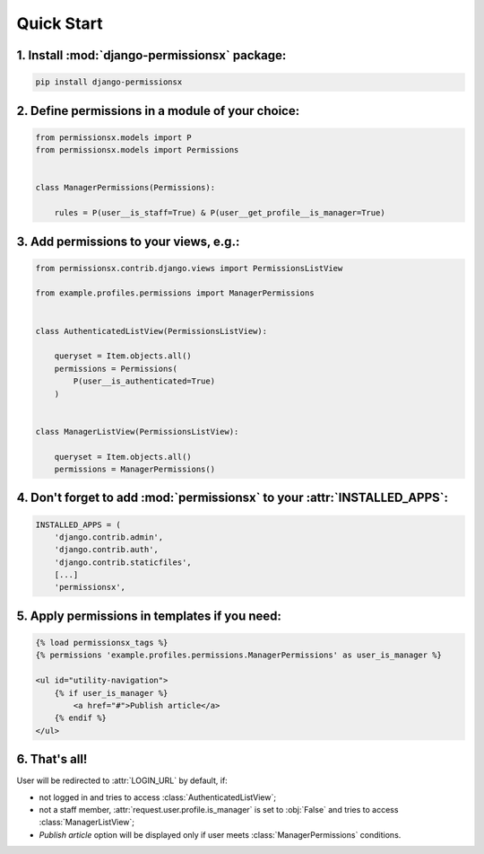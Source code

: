 ===========
Quick Start
===========


1. Install :mod:`django-permissionsx` package:
----------------------------------------------

.. code-block:: bash

        pip install django-permissionsx

2. Define permissions in a module of your choice:
-------------------------------------------------

.. code-block:: python

        from permissionsx.models import P
        from permissionsx.models import Permissions


        class ManagerPermissions(Permissions):

            rules = P(user__is_staff=True) & P(user__get_profile__is_manager=True)


3. Add permissions to your views, e.g.:
---------------------------------------

.. code-block:: python

        from permissionsx.contrib.django.views import PermissionsListView

        from example.profiles.permissions import ManagerPermissions


        class AuthenticatedListView(PermissionsListView):

            queryset = Item.objects.all()
            permissions = Permissions(
                P(user__is_authenticated=True)
            )


        class ManagerListView(PermissionsListView):

            queryset = Item.objects.all()
            permissions = ManagerPermissions()


4. Don't forget to add :mod:`permissionsx` to your :attr:`INSTALLED_APPS`:
--------------------------------------------------------------------------

.. code-block:: python

        INSTALLED_APPS = (
            'django.contrib.admin',
            'django.contrib.auth',
            'django.contrib.staticfiles',
            [...]
            'permissionsx',

5. Apply permissions in templates if you need:
----------------------------------------------

.. code-block:: python

        {% load permissionsx_tags %}
        {% permissions 'example.profiles.permissions.ManagerPermissions' as user_is_manager %}

        <ul id="utility-navigation">
            {% if user_is_manager %}
                <a href="#">Publish article</a>
            {% endif %}
        </ul>


6. That's all!
--------------

User will be redirected to :attr:`LOGIN_URL` by default, if:

* not logged in and tries to access :class:`AuthenticatedListView`;
* not a staff member, :attr:`request.user.profile.is_manager` is set to :obj:`False` and tries to access :class:`ManagerListView`;
* *Publish article* option will be displayed only if user meets :class:`ManagerPermissions` conditions.
